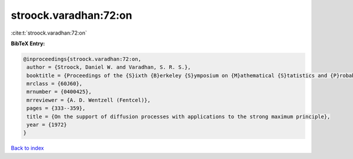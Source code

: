 stroock.varadhan:72:on
======================

:cite:t:`stroock.varadhan:72:on`

**BibTeX Entry:**

.. code-block:: bibtex

   @inproceedings{stroock.varadhan:72:on,
    author = {Stroock, Daniel W. and Varadhan, S. R. S.},
    booktitle = {Proceedings of the {S}ixth {B}erkeley {S}ymposium on {M}athematical {S}tatistics and {P}robability ({U}niv. {C}alifornia, {B}erkeley, {C}alif., 1970/1971), {V}ol. {III}: {P}robability theory},
    mrclass = {60J60},
    mrnumber = {0400425},
    mrreviewer = {A. D. Wentzell (Fentcel)},
    pages = {333--359},
    title = {On the support of diffusion processes with applications to the strong maximum principle},
    year = {1972}
   }

`Back to index <../By-Cite-Keys.html>`_
